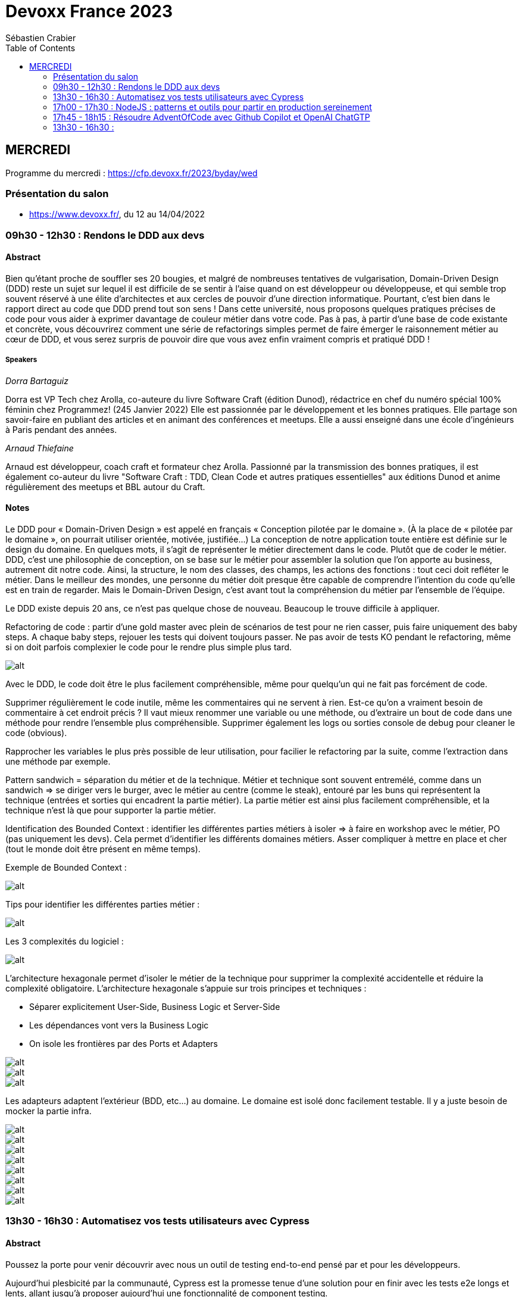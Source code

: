 = Devoxx France 2023
Sébastien Crabier
// Handling GitHub admonition blocks icons
ifndef::env-github[:icons: font]
ifdef::env-github[]
:status:
:outfilesuffix: .adoc
:caution-caption: :fire:
:important-caption: :exclamation:
:note-caption: :paperclip:
:tip-caption: :bulb:
:warning-caption: :warning:
endif::[]
:imagesdir: ./images
:source-highlighter: highlightjs
:highlightjs-languages: asciidoc
// We must enable experimental attribute to display Keyboard, button, and menu macros
:experimental:
// Next 2 ones are to handle line breaks in some particular elements (list, footnotes, etc.)
:lb: pass:[<br> +]
:sb: pass:[<br>]
// check https://github.com/Ardemius/personal-wiki/wiki/AsciiDoctor-tips for tips on table of content in GitHub
:toc: macro
:toclevels: 2
// To number the sections of the table of contents
//:sectnums:
// Add an anchor with hyperlink before the section title
:sectanchors:
// To turn off figure caption labels and numbers
:figure-caption!:
// Same for examples
//:example-caption!:
// To turn off ALL captions
// :caption:

toc::[]

== MERCREDI

Programme du mercredi : https://cfp.devoxx.fr/2023/byday/wed

=== Présentation du salon

* https://www.devoxx.fr/, du 12 au 14/04/2022

=== 09h30 - 12h30 : Rendons le DDD aux devs

==== Abstract

Bien qu’étant proche de souffler ses 20 bougies, et malgré de nombreuses tentatives de vulgarisation, Domain-Driven Design (DDD) reste un sujet sur lequel il est difficile de se sentir à l'aise quand on est développeur ou développeuse, et qui semble trop souvent réservé à une élite d'architectes et aux cercles de pouvoir d'une direction informatique. Pourtant, c'est bien dans le rapport direct au code que DDD prend tout son sens ! Dans cette université, nous proposons quelques pratiques précises de code pour vous aider à exprimer davantage de couleur métier dans votre code. Pas à pas, à partir d'une base de code existante et concrète, vous découvrirez comment une série de refactorings simples permet de faire émerger le raisonnement métier au cœur de DDD, et vous serez surpris de pouvoir dire que vous avez enfin vraiment compris et pratiqué DDD !

===== Speakers 

_Dorra Bartaguiz_

Dorra est VP Tech chez Arolla, co-auteure du livre Software Craft (édition Dunod), rédactrice en chef du numéro spécial 100% féminin chez Programmez! (245 Janvier 2022) Elle est passionnée par le développement et les bonnes pratiques. Elle partage son savoir-faire en publiant des articles et en animant des conférences et meetups. Elle a aussi enseigné dans une école d'ingénieurs à Paris pendant des années.

_Arnaud Thiefaine_

Arnaud est développeur, coach craft et formateur chez Arolla. Passionné par la transmission des bonnes pratiques, il est également co-auteur du livre "Software Craft : TDD, Clean Code et autres pratiques essentielles" aux éditions Dunod et anime régulièrement des meetups et BBL autour du Craft.

==== Notes

Le DDD pour « Domain-Driven Design » est appelé en français « Conception pilotée par le domaine ».
(À la place de « pilotée par le domaine », on pourrait utiliser orientée, motivée, justifiée…)
La conception de notre application toute entière est définie sur le design du domaine.
En quelques mots, il s’agit de représenter le métier directement dans le code. Plutôt que de coder le métier.
DDD, c’est une philosophie de conception, on se base sur le métier pour assembler la solution que l’on apporte au business, autrement dit notre code.
Ainsi, la structure, le nom des classes, des champs, les actions des fonctions : tout ceci doit refléter le métier.
Dans le meilleur des mondes, une personne du métier doit presque être capable de comprendre l’intention du code qu’elle est en train de regarder.
Mais le Domain-Driven Design, c’est avant tout la compréhension du métier par l’ensemble de l’équipe.

Le DDD existe depuis 20 ans, ce n'est pas quelque chose de nouveau.
Beaucoup le trouve difficile à appliquer. 

Refactoring de code : partir d'une gold master avec plein de scénarios de test pour ne rien casser, puis faire uniquement des baby steps. A chaque baby steps, rejouer les tests qui doivent toujours passer. Ne pas avoir de tests KO pendant le refactoring, même si on doit parfois complexier le code pour le rendre plus simple plus tard.

image::PXL_20230412_081024919.jpg[alt]

Avec le DDD, le code doit être le plus facilement compréhensible, même pour quelqu'un qui ne fait pas forcément de code. 

Supprimer régulièrement le code inutile, même les commentaires qui ne servent à rien. Est-ce qu'on a vraiment besoin de commentaire à cet endroit précis ? Il vaut mieux renommer une variable ou une méthode, ou d'extraire un bout de code dans une méthode pour rendre l'ensemble plus compréhensible. Supprimer également les logs ou sorties console de debug pour cleaner le code (obvious).

Rapprocher les variables le plus près possible de leur utilisation, pour facilier le refactoring par la suite, comme l'extraction dans une méthode par exemple.

Pattern sandwich = séparation du métier et de la technique. Métier et technique sont souvent entremélé, comme dans un sandwich => se diriger vers le burger, avec le métier au centre (comme le steak), entouré par les buns qui représentent la technique (entrées et sorties qui encadrent la partie métier). La partie métier est ainsi plus facilement compréhensible, et la technique n'est là que pour supporter la partie métier. 

Identification des Bounded Context : identifier les différentes parties métiers à isoler
=> à faire en workshop avec le métier, PO (pas uniquement les devs). Cela permet d'identifier les différents domaines métiers. Asser compliquer à mettre en place et cher (tout le monde doit être présent en même temps).

Exemple de Bounded Context : 

image::https://martinfowler.com/bliki/images/boundedContext/sketch.png[alt]

Tips pour identifier les différentes parties métier :

image::PXL_20230412_084501113.jpg[alt]

Les 3 complexités du logiciel :

image::PXL_20230412_091944776.jpg[alt]

L'architecture hexagonale permet d'isoler le métier de la technique pour supprimer la complexité accidentelle et réduire la complexité obligatoire.
L’architecture hexagonale s’appuie sur trois principes et techniques :

* Séparer explicitement User-Side, Business Logic et Server-Side
* Les dépendances vont vers la Business Logic
* On isole les frontières par des Ports et Adapters

image::PXL_20230412_092215930.jpg[alt]

image::https://blog.octo.com/wp-content/uploads/2020/06/archi_hexa_00-3.png[alt]

image::https://blog.octo.com/wp-content/uploads/2020/06/archi_hexa_06.png[alt]

Les adapteurs adaptent l'extérieur (BDD, etc...) au domaine. Le domaine est isolé donc facilement testable. Il y a juste besoin de mocker la partie infra.

image::PXL_20230412_094023160.jpg[alt]

image::PXL_20230412_094729189.jpg[alt]

image::PXL_20230412_095738225.jpg[alt]

image::PXL_20230412_095826763.jpg[alt]

image::PXL_20230412_100516013.jpg[alt]

image::PXL_20230412_100820488.jpg[alt]

image::PXL_20230412_102030850.jpg[alt]

image::PXL_20230412_102216209.jpg[alt]

=== 13h30 - 16h30 : Automatisez vos tests utilisateurs avec Cypress

==== Abstract

Poussez la porte pour venir découvrir avec nous un outil de testing end-to-end pensé par et pour les développeurs.

Aujourd’hui plesbicité par la communauté, Cypress est la promesse tenue d’une solution pour en finir avec les tests e2e longs et lents, allant jusqu’à proposer aujourd’hui une fonctionnalité de component testing.

Pendant cet atelier, nous explorerons ensemble une application web grâce à Cypress au travers de différents parcours utilisateurs pour découvrir les possibilités offertes par ce framework, ainsi que ses limitations.

===== Speakers 

_Gérôme Grignon_

Développeur Web chez SFEIR.
Consommateur de projets open-source le jour, contributeur la nuit.
Head of OSPO @SFEIR Stackblitz Community Advocate

_Anthony Pena_

Codeur et blogueur le jour et dévoreur de manga la nuit, vous me verrez souvent parler de Java, JavaScript, Typescript, Rust ou de test, parfois un peu (beaucoup) de jeux-vidéos ou de bricolage de console.

==== Notes

Atelier hands-on, présentation des différentes fonctionnalités de Cypress suivies d'exercices.

Les slides :
https://sfeir-open-source.github.io/sfeir-school-cypress/#/

Le dépôt GitHub des exercices :
https://github.com/sfeir-open-source/sfeir-school-cypress

=== 17h00 - 17h30 : NodeJS : patterns et outils pour partir en production sereinement

==== Abstract

Depuis 2009, NodeJS a beaucoup évolué et est devenu une solution particulièrement populaire pour développer des BFF (Backend For Frontend).

Seulement voilà, malgré tous les progrès qui ont été faits, certaines API JS comme les promesses (avec ou sans async/await) apportent une fausse illusion de simplicité. Développer une application NodeJS comporte encore pas mal de pièges.

Lors de cette session, je vous propose de passer en revue les pièges les plus courants, sources de gros plantages en production. Je vous présenterai aussi quelques outils pour éviter les surprises, mieux comprendre ce qui se passe sous le capot, écrire des tests qui permettent d’être vraiment confiants et enfin développer des applications réellement résistantes aux pannes.

==== Speakers

_Alexandre Victoor_

Après plusieurs années à construire des applications pour les salles de marchés d'une grande banque française, je suis aujourd'hui CTO de Comet Meetings.
Passionné par le code, que ce soit en Java, en C# ou en JS, je suis fan de tout ce qui tourne autour de l'agilité et tout particulièrement du craftsmanship.
A mes heures perdues je contribue à des projets open source, le dernier en date étant HdrHistogramJS, un portage en TypeScript de la librairie Java HdrHistogram de Gil Tene.

==== Notes

Plusieurs centaines de paramètres pour la commande node.

4Go de RAM maximum utilisée par défaut par node 18 => penser à limiter la taille max utilisée pour une application en prod qui utilise node.js. Une dizaine de threads utilisés par ailleurs. 

Piscina => permet de faire des pool de thread en node.

AutoCannon => tester la montée en charge de l'application.

NodeClinic (Clinic.js) => équivalent de visualVM pour node.

Express permet de construire des applications back-end basé sur node.
Supertest permet de faire des tests avec Express.
Pas de promesses dans Express. Il faut uitliser "express-promise-router"

Zod permet de définir un schéma pour valider des données qui viennent d'un service externe.

Pattern circuit-breaker pour gérer un trop grand nombre d'erreur. Utiliser la librairie cockatiel pour faire des circuit-breaker avec node.

Bulhead : pour éviter que le serveur tombe sous la charge. Cockatiel peut aussi être utilisé dans ce cas.

image::PXL_20230412_152838792.jpg[alt]


=== 17h45 - 18h15 : Résoudre AdventOfCode avec Github Copilot et OpenAI ChatGTP

==== Abstract

Chaque décembre, c'est pas des chocolats, mais des problèmes algorithmiques via adventofcode.
Cette année, j'ai commencé avec Github copilot de branché, et j'ai eu l'impression de tricher. J'ai ensuite testé OpenAI ChatGPT:

* copie-collé l'énoncé texte
* attendre 5 secondes
* copié collé le programme généré
* faire tourner le programme
* Job DONE!

Je vous propose de voir en live ce qu'on arrive à faire avec ces outils, notamment face à ce genre de puzzles, et aussi voir leurs limites.
Enfin, on verra si c'est vraiment tricher ou pas et comment ces outils changerons nos métiers de développeurs.

==== Speakers

_Benoît Lafontaine_

Engineering Director à Doctolib, ex directeur technique OCTO Technology. Développe sur son temps libre plein de choses inutiles. Cherche toujours à trouver comment aller plus vite en faisant mieux (est passé du coup du Java à Ruby:) ). Persuadé que « team => product » et que le code est un art.

==== Notes

Github Copilot est un outil très puissant, aide à l'écriture du code en se basant sur des exemples existant sur Github.

ChatGPT permet de résoudre les problèmes simples juste en copiant l'énoncé
. Dès que les probèmes sont un peu plus complexes, ChatGPT est rapidement perdu, et il faut décrire précisément les problèmes, travailler par étape et le guider pour trouver la solution. ChatGPT ne comprends pas ce qu'il fait. Sur les problèmes vraiment complexes, il est perdu et n'arrive à rien faire.

ChatGPT : très créatif et explique ce qu'il fait, mais il pense qu'il a toujours raison même quand il a tort.

Github Copilot : bon programmeur et intégré dans l'IDE, mais il manque de recul sur ce qu'il fait, et copie trop sur ses voisins (récupère du code de GitHub)

En concluison, ChatGPT est utile pour trouver des idées, Copilot pour coder, mais il faut toujours vérifier les résultats, on ne peut pas faire une confiance aveugle dans ces outils.

=== 13h30 - 16h30 : 

==== Abstract

==== Speakers

==== Notes

===== A rattraper en replay

* Docker Compose 101 (++)
* Kubernetes, dépassionné et pour les ultra débutants (+++)
* Comprendre et utiliser les modèles de langage d'IA (++)
* Jakarta en 2023, Quelle est la situation ? (+)
* Finis les 'git commit -m "fix pipeline #42"' grâce à Dagger (+)
* Playwright : l'outil qui va révolutionner les tests end-to-end (++)
* Redis: du cache à la time series! (+)
* Savez-vous vraiment comment fonctionne git ? (++)

